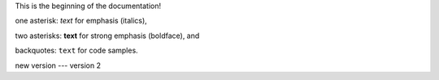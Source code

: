 This is the beginning of the documentation!

one asterisk: *text* for emphasis (italics),

two asterisks: **text** for strong emphasis (boldface), and

backquotes: ``text`` for code samples.

new version --- version 2
